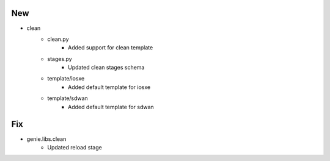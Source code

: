 --------------------------------------------------------------------------------
                                      New                                       
--------------------------------------------------------------------------------

* clean
    * clean.py
        * Added support for clean template
    * stages.py
        * Updated clean stages schema
    * template/iosxe
        * Added default template for iosxe
    * template/sdwan
        * Added default template for sdwan


--------------------------------------------------------------------------------
                                      Fix                                       
--------------------------------------------------------------------------------

* genie.libs.clean
    * Updated reload stage


